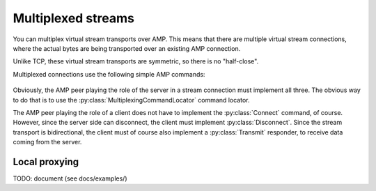=====================
 Multiplexed streams
=====================

.. py:module:: txampext.multiplexing
    :synopsis: Multiplexed stream transports over AMP

You can multiplex virtual stream transports over AMP. This means that
there are multiple virtual stream connections, where the actual bytes
are being transported over an existing AMP connection.

Unlike TCP, these virtual stream transports are symmetric, so there is
no "half-close".

Multiplexed connections use the following simple AMP commands:

 .. autoclass:: Connect

 .. autoclass:: Transmit

 .. autoclass:: Disconnect

Obviously, the AMP peer playing the role of the server in a stream
connection must implement all three. The obvious way to do that is to
use the :py:class:`MultiplexingCommandLocator` command locator.

The AMP peer playing the role of a client does not have to implement
the :py:class:`Connect` command, of course. However, since the server
side can disconnect, the client must implement :py:class:`Disconnect`.
Since the stream transport is bidirectional, the client must of course
also implement a :py:class:`Transmit` responder, to receive data
coming from the server.

Local proxying
==============

TODO: document (see docs/examples/)
